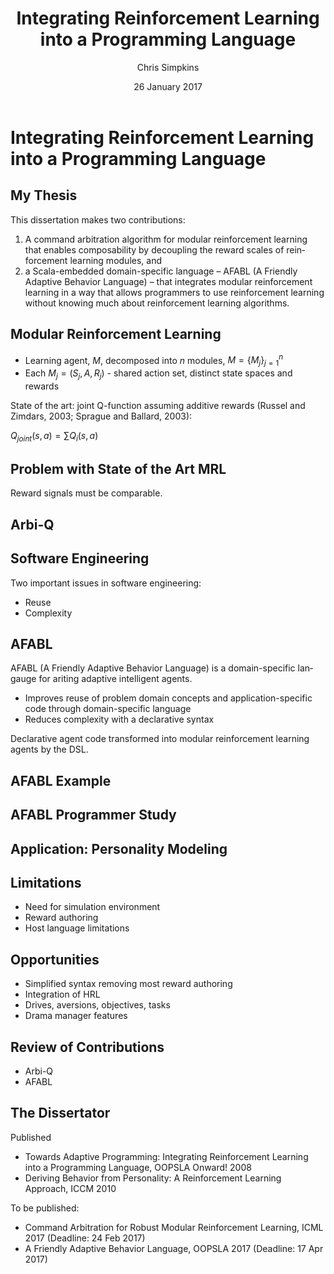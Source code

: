 #+TITLE:     Integrating Reinforcement Learning into a Programming Language
#+AUTHOR:    Chris Simpkins
#+EMAIL:
#+DATE:      26 January 2017
#+DESCRIPTION:
#+KEYWORDS:
#+LANGUAGE:  en
#+OPTIONS: H:2 toc:nil num:t
#+BEAMER_FRAME_LEVEL: 2
#+COLUMNS: %40ITEM %10BEAMER_env(Env) %9BEAMER_envargs(Env Args) %4BEAMER_col(Col) %10BEAMER_extra(Extra)
#+LaTeX_CLASS: beamer
#+LaTeX_CLASS_OPTIONS: [smaller]
#+LaTeX_HEADER: \usepackage{verbatim, multicol, tabularx,}
#+LaTeX_HEADER: \usepackage{amsmath,amsthm, amssymb, latexsym, listings, qtree}
#+LaTeX_HEADER: \lstset{frame=tb, aboveskip=1mm, belowskip=0mm, showstringspaces=false, columns=flexible, basicstyle={\ttfamily}, numbers=left, frame=single, breaklines=true, breakatwhitespace=true}
#+LaTeX_HEADER: \setbeamertemplate{footline}[frame number]

* Integrating Reinforcement Learning into a Programming Language

** My Thesis

This dissertation makes two contributions:

1. A command arbitration algorithm for modular reinforcement learning that enables composability by decoupling the reward scales of reinforcement learning modules, and
2.  a Scala-embedded domain-specific language -- AFABL (A Friendly Adaptive Behavior Language) -- that integrates modular reinforcement learning in a way that allows programmers to use reinforcement learning without knowing much about reinforcement learning algorithms.

** Modular Reinforcement Learning

- Learning agent, $M$, decomposed into $n$ modules, $M=\{M_j\}_{j=1}^n$
- Each $M_j = (S_j,A,R_j)$ - shared action set, distinct state spaces and rewards

State of the art: joint Q-function assuming additive rewards (Russel and Zimdars, 2003; Sprague and Ballard, 2003):

#+BEGIN_CENTER
$Q_{joint}(s, a) = \sum Q_i(s, a)$
#+END_CENTER

** Problem with State of the Art MRL

Reward signals must be comparable.

** Arbi-Q



** Software Engineering

Two important issues in software engineering:

- Reuse
- Complexity

** AFABL

AFABL (A Friendly Adaptive Behavior Language) is a domain-specific langauge for ariting adaptive intelligent agents.

- Improves reuse of problem domain concepts and application-specific code through domain-specific language
- Reduces complexity with a declarative syntax

Declarative agent code transformed into modular reinforcement learning agents by the DSL.

** AFABL Example

** AFABL Programmer Study

** Application: Personality Modeling

** Limitations

- Need for simulation environment
- Reward authoring
- Host language limitations

** Opportunities

- Simplified syntax removing most reward authoring
- Integration of HRL
- Drives, aversions, objectives, tasks
- Drama manager features

** Review of Contributions

- Arbi-Q
- AFABL


** The Dissertator

#+BEGIN_CENTER
#+ATTR_LATEX: :height 1in
[[file:dissertator.jpg]]
#+END_CENTER

Published

- Towards Adaptive Programming: Integrating Reinforcement Learning into a Programming Language, OOPSLA Onward! 2008
- Deriving Behavior from Personality: A Reinforcement Learning Approach, ICCM 2010

To be published:

- Command Arbitration for Robust Modular Reinforcement Learning, ICML 2017 (Deadline: 24 Feb 2017)
- A Friendly Adaptive Behavior Language, OOPSLA 2017 (Deadline: 17 Apr 2017)
